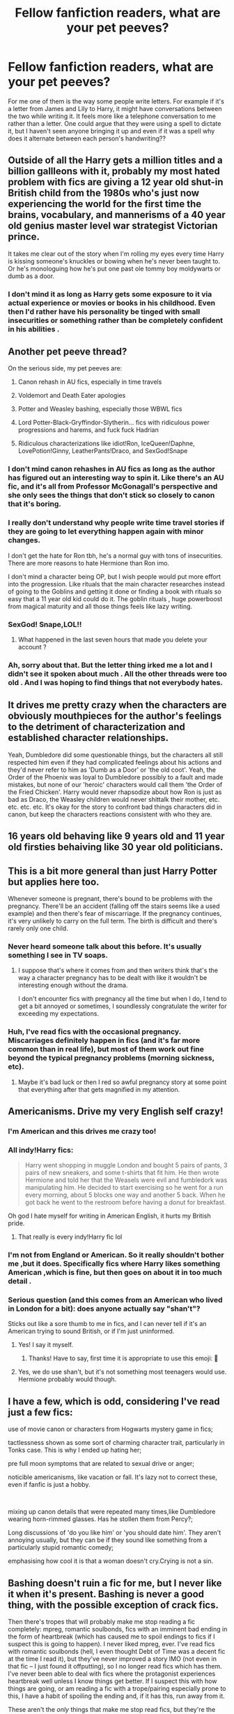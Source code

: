 #+TITLE: Fellow fanfiction readers, what are your pet peeves?

* Fellow fanfiction readers, what are your pet peeves?
:PROPERTIES:
:Author: sigyo
:Score: 1
:DateUnix: 1565874739.0
:DateShort: 2019-Aug-15
:FlairText: Discussion
:END:
For me one of them is the way some people write letters. For example if it's a letter from James and Lily to Harry, it might have conversations between the two while writing it. It feels more like a telephone conversation to me rather than a letter. One could argue that they were using a spell to dictate it, but I haven't seen anyone bringing it up and even if it was a spell why does it alternate between each person's handwriting??


** Outside of all the Harry gets a million titles and a billion gallleons with it, probably my most hated problem with fics are giving a 12 year old shut-in British child from the 1980s who's just now experiencing the world for the first time the brains, vocabulary, and mannerisms of a 40 year old genius master level war strategist Victorian prince.

It takes me clear out of the story when I'm rolling my eyes every time Harry is kissing someone's knuckles or bowing when he's never been taught to. Or he's monologuing how he's put one past ole tommy boy moldywarts or dumb as a door.
:PROPERTIES:
:Author: _Goose_
:Score: 9
:DateUnix: 1565879186.0
:DateShort: 2019-Aug-15
:END:

*** I don't mind it as long as Harry gets some exposure to it via actual experience or movies or books in his childhood. Even then I'd rather have his personality be tinged with small insecurities or something rather than be completely confident in his abilities .
:PROPERTIES:
:Author: sigyo
:Score: 1
:DateUnix: 1565879579.0
:DateShort: 2019-Aug-15
:END:


** Another pet peeve thread?

On the serious side, my pet peeves are:

1. Canon rehash in AU fics, especially in time travels

2. Voldemort and Death Eater apologies

3. Potter and Weasley bashing, especially those WBWL fics

4. Lord Potter-Black-Gryffindor-Slytherin... fics with ridiculous power progressions and harems, and fuck fuck Hadrian

5. Ridiculous characterizations like idiot!Ron, IceQueen!Daphne, LovePotion!Ginny, LeatherPants!Draco, and SexGod!Snape
:PROPERTIES:
:Author: InquisitorCOC
:Score: 12
:DateUnix: 1565875326.0
:DateShort: 2019-Aug-15
:END:

*** I don't mind canon rehashes in AU fics as long as the author has figured out an interesting way to spin it. Like there's an AU fic, and it's all from Professor McGonagall's perspective and she only sees the things that don't stick so closely to canon that it's boring.
:PROPERTIES:
:Author: SecretlyFBI
:Score: 2
:DateUnix: 1565901457.0
:DateShort: 2019-Aug-16
:END:


*** I really don't understand why people write time travel stories if they are going to let everything happen again with minor changes.

I don't get the hate for Ron tbh, he's a normal guy with tons of insecurities. There are more reasons to hate Hermione than Ron imo.

I don't mind a character being OP, but I wish people would put more effort into the progression. Like rituals that the main character researches instead of going to the Goblins and getting it done or finding a book with rituals so easy that a 11 year old kid could do it. The goblin rituals , huge powerboost from magical maturity and all those things feels like lazy writing.
:PROPERTIES:
:Author: sigyo
:Score: 2
:DateUnix: 1565878207.0
:DateShort: 2019-Aug-15
:END:


*** SexGod! Snape,LOL!!
:PROPERTIES:
:Score: 1
:DateUnix: 1565875558.0
:DateShort: 2019-Aug-15
:END:

**** What happened in the last seven hours that made you delete your account ?
:PROPERTIES:
:Author: Bleepbloopbotz2
:Score: 3
:DateUnix: 1565904272.0
:DateShort: 2019-Aug-16
:END:


*** Ah, sorry about that. But the letter thing irked me a lot and I didn't see it spoken about much . All the other threads were too old . And I was hoping to find things that not everybody hates.
:PROPERTIES:
:Author: sigyo
:Score: 1
:DateUnix: 1565877595.0
:DateShort: 2019-Aug-15
:END:


** It drives me pretty crazy when the characters are obviously mouthpieces for the author's feelings to the detriment of characterization and established character relationships.

Yeah, Dumbledore did some questionable things, but the characters all still respected him even if they had complicated feelings about his actions and they'd never refer to him as 'Dumb as a Door' or 'the old coot'. Yeah, the Order of the Phoenix was loyal to Dumbledore possibly to a fault and made mistakes, but none of our 'heroic' characters would call them 'the Order of the Fried Chicken'. Harry would never rhapsodize about how Ron is just as bad as Draco, the Weasley children would never shittalk their mother, etc. etc. etc. etc. It's okay for the story to confront bad things characters did in canon, but keep the characters reactions consistent with who they are.
:PROPERTIES:
:Author: SecretlyFBI
:Score: 4
:DateUnix: 1565887936.0
:DateShort: 2019-Aug-15
:END:


** 16 years old behaving like 9 years old and 11 year old firsties behaiving like 30 year old politicians.
:PROPERTIES:
:Score: 3
:DateUnix: 1565875705.0
:DateShort: 2019-Aug-15
:END:


** This is a bit more general than just Harry Potter but applies here too.

Whenever someone is pregnant, there's bound to be problems with the pregnancy. There'll be an accident (falling off the stairs seems like a used example) and then there's fear of miscarriage. If the pregnancy continues, it's very unlikely to carry on the full term. The birth is difficult and there's rarely only one child.
:PROPERTIES:
:Author: rosemarjoram
:Score: 3
:DateUnix: 1565888190.0
:DateShort: 2019-Aug-15
:END:

*** Never heard someone talk about this before. It's usually something I see in TV soaps.
:PROPERTIES:
:Author: sigyo
:Score: 4
:DateUnix: 1565888400.0
:DateShort: 2019-Aug-15
:END:

**** I suppose that's where it comes from and then writers think that's the way a character pregnancy has to be dealt with like it wouldn't be interesting enough without the drama.

I don't encounter fics with pregnancy all the time but when I do, I tend to get a bit annoyed or sometimes, I soundlessly congratulate the writer for exceeding my expectations.
:PROPERTIES:
:Author: rosemarjoram
:Score: 3
:DateUnix: 1565889341.0
:DateShort: 2019-Aug-15
:END:


*** Huh, I've read fics with the occasional pregnancy. Miscarriages definitely happen in fics (and it's far more common than in real life), but most of them work out fine beyond the typical pregnancy problems (morning sickness, etc).
:PROPERTIES:
:Author: Fredrik1994
:Score: 1
:DateUnix: 1566176504.0
:DateShort: 2019-Aug-19
:END:

**** Maybe it's bad luck or then I red so awful pregnancy story at some point that everything after that gets magnified in my attention.
:PROPERTIES:
:Author: rosemarjoram
:Score: 1
:DateUnix: 1566233987.0
:DateShort: 2019-Aug-19
:END:


** Americanisms. Drive my very English self crazy!
:PROPERTIES:
:Score: 4
:DateUnix: 1565875372.0
:DateShort: 2019-Aug-15
:END:

*** I'm American and this drives me crazy too!
:PROPERTIES:
:Author: Cowsneedhugs
:Score: 3
:DateUnix: 1565886375.0
:DateShort: 2019-Aug-15
:END:


*** All indy!Harry fics:

#+begin_quote
  Harry went shopping in muggle London and bought 5 pairs of pants, 3 pairs of new sneakers, and some t-shirts that fit him. He then wrote Hermione and told her that the Weasels were evil and fumbledork was manipulating him. He decided to start exercising so he went for a run every morning, about 5 blocks one way and another 5 back. When he got back he went to the restroom before having a donut for breakfast.
#+end_quote

Oh god I hate myself for writing in American English, it hurts my British pride.
:PROPERTIES:
:Author: Life_Equals_42
:Score: 2
:DateUnix: 1565919754.0
:DateShort: 2019-Aug-16
:END:

**** That really is every indy!Harry fic lol
:PROPERTIES:
:Author: sigyo
:Score: 1
:DateUnix: 1565958710.0
:DateShort: 2019-Aug-16
:END:


*** I'm not from England or American. So it really shouldn't bother me ,but it does. Specifically fics where Harry likes something American ,which is fine, but then goes on about it in too much detail .
:PROPERTIES:
:Author: sigyo
:Score: 1
:DateUnix: 1565878631.0
:DateShort: 2019-Aug-15
:END:


*** Serious question (and this comes from an American who lived in London for a bit): does anyone actually say "shan't"?

Sticks out like a sore thumb to me in fics, and I can never tell if it's an American trying to sound British, or if I'm just uninformed.
:PROPERTIES:
:Author: darlingdaaaarling
:Score: 1
:DateUnix: 1565896014.0
:DateShort: 2019-Aug-15
:END:

**** Yes! I say it myself.
:PROPERTIES:
:Score: 3
:DateUnix: 1565896817.0
:DateShort: 2019-Aug-15
:END:

***** Thanks! Have to say, first time it is appropriate to use this emoji: 🤯
:PROPERTIES:
:Author: darlingdaaaarling
:Score: 1
:DateUnix: 1565898548.0
:DateShort: 2019-Aug-16
:END:


**** Yes, we do use shan't, but it's not something most teenagers would use. Hermione probably would though.
:PROPERTIES:
:Author: Life_Equals_42
:Score: 1
:DateUnix: 1565919393.0
:DateShort: 2019-Aug-16
:END:


** I have a few, which is odd, considering I've read just a few fics:

use of movie canon or characters from Hogwarts mystery game in fics;

tactlessness shown as some sort of charming character trait, particularly in Tonks case. This is why I ended up hating her;

pre full moon symptoms that are related to sexual drive or anger;

noticible americanisms, like vacation or fall. It's lazy not to correct these, even if fanfic is just a hobby.

​

mixing up canon details that were repeated many times,like Dumbledore wearing horn-rimmed glasses. Has he stollen them from Percy?;

Long discussions of 'do you like him' or 'you should date him'. They aren't annoying usually, but they can be if they sound like something from a particularly stupid romantic comedy;

emphasising how cool it is that a woman doesn't cry.Crying is not a sin.
:PROPERTIES:
:Author: Amata69
:Score: 2
:DateUnix: 1566037660.0
:DateShort: 2019-Aug-17
:END:


** Bashing doesn't ruin a fic for me, but I never like it when it's present. Bashing is never a good thing, with the possible exception of crack fics.

Then there's tropes that will probably make me stop reading a fic completely: mpreg, romantic soulbonds, fics with an imminent bad ending in the form of heartbreak (which has caused me to spoil endings to fics if I suspect this is going to happen). I never liked mpreg, ever. I've read fics with romantic soulbonds (hell, I even thought Debt of Time was a decent fic at the time I read it), but they've never improved a story IMO (not even in that fic -- I just found it offputting), so I no longer read fics which has them. I've never been able to deal with fics where the protagonist experiences heartbreak well unless I know things get better. If I suspect this with how things are going, or am reading a fic with a trope/pairing especially prone to this, I have a habit of spoiling the ending and, if it has this, run away from it.

These aren't the /only/ things that make me stop read fics, but they're the most usual ones present in my personal little corner of fanfic preferences. For example, I stay away from the Indy!Harry trope or the Tomarry ship, but I also happen to not really read Harry-centric fics much in general, so it wasn't worth a mention.
:PROPERTIES:
:Author: Fredrik1994
:Score: 2
:DateUnix: 1566176087.0
:DateShort: 2019-Aug-19
:END:


** Daphne having any sort of major role (fite me)

Death Eater whitewashing

Ultra perfect and clever Harry

All Death Eater/Light Side pairings. (Including Harcissa)

Narcissa being portrayed as a good person (she was as much of a wizard Nazi as her husband)
:PROPERTIES:
:Author: Bleepbloopbotz2
:Score: 2
:DateUnix: 1565878087.0
:DateShort: 2019-Aug-15
:END:

*** If not for fanfics I'd never have remembered Daphne exists.

Narcissa and Snape get treated way too well in the fandom. They are good people just because they care about one or two people?
:PROPERTIES:
:Author: sigyo
:Score: 3
:DateUnix: 1565878465.0
:DateShort: 2019-Aug-15
:END:


** Anti-Cursed Child

Character bashing. Especially Dumbles/Weasley bashing
:PROPERTIES:
:Author: Lucille_Madras
:Score: 1
:DateUnix: 1565890651.0
:DateShort: 2019-Aug-15
:END:


** People not understanding how time turners work.
:PROPERTIES:
:Author: Slightly_Too_Heavy
:Score: 1
:DateUnix: 1565904454.0
:DateShort: 2019-Aug-16
:END:


** Americanisms.
:PROPERTIES:
:Author: Life_Equals_42
:Score: 1
:DateUnix: 1565919269.0
:DateShort: 2019-Aug-16
:END:


** Supreme entities, you throw death/fate/god in your story as any sort of character and I'm gone.
:PROPERTIES:
:Author: Ironworkshop
:Score: 1
:DateUnix: 1565954515.0
:DateShort: 2019-Aug-16
:END:

*** This is not something I don't mind much unless it comes up in every other paragraph.
:PROPERTIES:
:Author: sigyo
:Score: 1
:DateUnix: 1565958814.0
:DateShort: 2019-Aug-16
:END:

**** It too often becomes a crutch for bad plots and destroys any stakes in the story. Its also often a symptom of poor writing styles where everything is overly explained.
:PROPERTIES:
:Author: Ironworkshop
:Score: 1
:DateUnix: 1565965307.0
:DateShort: 2019-Aug-16
:END:


** The word ma'am. Fuck. It annoys me so much. I don't know why.
:PROPERTIES:
:Author: FinnD25
:Score: 1
:DateUnix: 1565993771.0
:DateShort: 2019-Aug-17
:END:


** "I don't remember/wasn't born in the 90s so I moved the timeline up"

Arguably worse, fics where they haven't adjusted the timeline but still sprinkle anachronisms everywhere - bands that hadn't formed yet, movies that weren't filmed for a decade, inappropriate pop culture references. Grates on my nerves.
:PROPERTIES:
:Author: wandererchronicles
:Score: 1
:DateUnix: 1568924862.0
:DateShort: 2019-Sep-20
:END:


** I just can't read fics that are written in 1st person. Even if I know the story is good I just can't. Some one shots or character studies are alright but a 50k story. Nope.
:PROPERTIES:
:Author: Quine_
:Score: 1
:DateUnix: 1575744919.0
:DateShort: 2019-Dec-07
:END:

*** Dude, how did you even find this thread? It's been 3 months.
:PROPERTIES:
:Author: sigyo
:Score: 1
:DateUnix: 1575744984.0
:DateShort: 2019-Dec-07
:END:

**** Apparently I have no life
:PROPERTIES:
:Author: Quine_
:Score: 1
:DateUnix: 1575745921.0
:DateShort: 2019-Dec-07
:END:

***** Fair enough.
:PROPERTIES:
:Author: sigyo
:Score: 1
:DateUnix: 1575746126.0
:DateShort: 2019-Dec-07
:END:

****** Well yeah. Any new pet peeves developed over the course of the months?
:PROPERTIES:
:Author: Quine_
:Score: 1
:DateUnix: 1575746200.0
:DateShort: 2019-Dec-07
:END:
